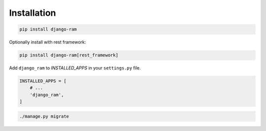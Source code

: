 Installation
============

.. code-block::

    pip install django-ram


Optionally install with rest framework:

.. code-block::

    pip install django-ram[rest_framework]

    
Add ``django_ram`` to `INSTALLED_APPS` in your ``settings.py`` file.

.. code-block:: python

    INSTALLED_APPS = [
        # ...
        'django_ram',
    ]

.. code-block::

    ./manage.py migrate
